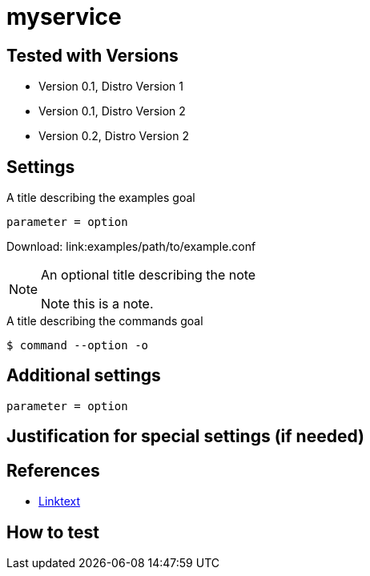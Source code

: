 [[myservice]]
= myservice

// A short introduction on the software/service described in the following subsections


== Tested with Versions

* Version 0.1, Distro Version 1
* Version 0.1, Distro Version 2
* Version 0.2, Distro Version 2


== Settings

// Enclose configuration settings in a code block
.A title describing the examples goal
[source]
----
parameter = option
----
Download: link:examples/path/to/example.conf

[NOTE]
.An optional title describing the note
====
Note this is a note.
====

// Enclose command line examples in a code block and add "terminal"
// The output will render it different from regular code blocks
.A title describing the commands goal
[source, terminal]
----
$ command --option -o
----


== Additional settings

// Add additional settings as required

// Enclose configuration settings in a code block
[source]
----
parameter = option
----


== Justification for special settings (if needed)

// In case you have the need for further justifications why you chose this and
// that setting or if the settings do not fit into the standard Variant A or
// Variant B schema, please document this here


== References

* https://example.com[Linktext]

// Add any further references or best practice documents here


== How to test

// describe here or point the admin to tools (can be a simple footnote or
// \ref{} to  the tools section) which help the admin to test his settings.


// vim: set ft=asciidoc:
